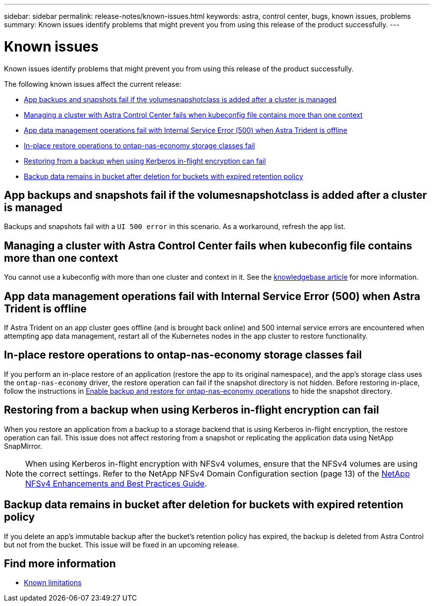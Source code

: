 ---
sidebar: sidebar
permalink: release-notes/known-issues.html
keywords: astra, control center, bugs, known issues, problems
summary: Known issues identify problems that might prevent you from using this release of the product successfully.
---

= Known issues
:source-highlighter: highlight.js
:hardbreaks:
:icons: font
:imagesdir: ../media/release-notes/

[.lead]
Known issues identify problems that might prevent you from using this release of the product successfully.

The following known issues affect the current release:

* <<App backups and snapshots fail if the volumesnapshotclass is added after a cluster is managed>>
// * <<App clones fail after an application is deployed with a set storage class>>
* <<Managing a cluster with Astra Control Center fails when kubeconfig file contains more than one context>>
// ASTRADOC-410 * <<A monitoring pod can crash in Istio environments>>
* <<App data management operations fail with Internal Service Error (500) when Astra Trident is offline>>
* <<In-place restore operations to ontap-nas-economy storage classes fail>>
* <<Restoring from a backup when using Kerberos in-flight encryption can fail>>
* <<Backup data remains in bucket after deletion for buckets with expired retention policy>>
//* <<Retention time for immutable backups is longer than expected>>


== App backups and snapshots fail if the volumesnapshotclass is added after a cluster is managed
//DOC-4419/ASTRACTL-19849
Backups and snapshots fail with a `UI 500 error` in this scenario. As a workaround, refresh the app list.

// == App clones fail after an application is deployed with a set storage class
//DOC-3892/ASTRACTL-13183/ASTRACTL-13184/PI4/PI5/DOC FIX ONLY
//After an application is deployed with a storage class explicitly set (for example, `helm install ...-set global.storageClass=netapp-cvs-perf-extreme`), subsequent attempts to clone the application require that the target cluster have the originally specified storage class.
//Cloning an application with an explicitly set storage class to a cluster that does not have the same storage class will fail. There are no recovery steps in this scenario.

== Managing a cluster with Astra Control Center fails when kubeconfig file contains more than one context
//ASTRACTL-8872/DOC-3612/Q2 and PI4/PI5/DOC FIX ONLY
You cannot use a kubeconfig with more than one cluster and context in it. See the link:https://kb.netapp.com/Cloud/Astra/Control/Managing_cluster_with_Astra_Control_Center_may_fail_when_using_default_kubeconfig_file_contains_more_than_one_context[knowledgebase article^] for more information.

// ASTRADOC-410 == A monitoring pod can crash in Istio environments
////
If you pair Astra Control Center with Cloud Insights in an Istio environment, the `telegraf-rs` pod can crash. As a workaround, perform the following steps:

. Find the crashed pod:
+
----
kubectl -n netapp-monitoring get pod | grep Error
----
+
You should see output similar to the following:
+
----
NAME READY STATUS RESTARTS AGE
telegraf-rs-fhhrh 1/2 Error 2 (26s ago) 32s
----

. Restart the crashed pod, replacing `<pod_name_from_output>` with the name of the affected pod:
+
----
kubectl -n netapp-monitoring delete pod <pod_name_from_output>
----
+
You should see output similar to the following:
+
----
pod "telegraf-rs-fhhrh" deleted
----

. Verify that the pod has restarted, and is not in an Error state:
+
----
kubectl -n netapp-monitoring get pod
----
+
You should see output similar to the following:
+
----
NAME READY STATUS RESTARTS AGE
telegraf-rs-rrnsb 2/2 Running 0 11s
----
////
== App data management operations fail with Internal Service Error (500) when Astra Trident is offline
//DOC-3903/ASTRA-13162/PI4/PI5
If Astra Trident on an app cluster goes offline (and is brought back online) and 500 internal service errors are encountered when attempting app data management, restart all of the Kubernetes nodes in the app cluster to restore functionality.

== In-place restore operations to ontap-nas-economy storage classes fail
// ASTRADOC-318 / ASTRACTL-29463
If you perform an in-place restore of an application (restore the app to its original namespace), and the app's storage class uses the `ontap-nas-economy` driver, the restore operation can fail if the snapshot directory is not hidden. Before restoring in-place, follow the instructions in link:../use/protect-apps.html#enable-backup-and-restore-for-ontap-nas-economy-operations[Enable backup and restore for ontap-nas-economy operations] to hide the snapshot directory.

== Restoring from a backup when using Kerberos in-flight encryption can fail
// ASTRADOC-316 / ASTRACTL-29854
When you restore an application from a backup to a storage backend that is using Kerberos in-flight encryption, the restore operation can fail. This issue does not affect restoring from a snapshot or replicating the application data using NetApp SnapMirror.

//To avoid this, when you install an application that you plan to protect with Kerberos in-flight encryption, ensure the application runs with superuser permissions. You can do so by configuring the app to use the following securityContext settings:
//----
//securityContext:
// runAsUser: 0
//  runAsGroup: 0
//----
NOTE: When using Kerberos in-flight encryption with NFSv4 volumes, ensure that the NFSv4 volumes are using the correct settings. Refer to the NetApp NFSv4 Domain Configuration section (page 13) of the https://www.netapp.com/media/16398-tr-3580.pdf[NetApp NFSv4 Enhancements and Best Practices Guide^]. 

== Backup data remains in bucket after deletion for buckets with expired retention policy
//ASTRADOC-319 / ASTRACTL-30000
If you delete an app's immutable backup after the bucket's retention policy has expired, the backup is deleted from Astra Control but not from the bucket. This issue will be fixed in an upcoming release.
//As a workaround, if you need to delete the most recent backups or all backups for an application, remove the backups manually from the storage backend.

//NOTE: If you have more than one backup for an app, either remove the most recent backups or all of the backups for the app. If you remove any middle incremental backups, you'll not be able to recover the app from the latest backup.

//== Retention time for immutable backups is longer than expected
// ASTRADOC-320 / ASTRACTL-30098
//The retention time for an immutable backup in Astra Control is calculated from the starting time of the backup instead of the completion time. This means you cannot delete the backup for a longer period than expected. For example, if you configure a 24 hour retention policy and start a backup that takes 12 hours to complete, you cannot delete the backup for 36 hours.

== Find more information

* link:../release-notes/known-limitations.html[Known limitations]
